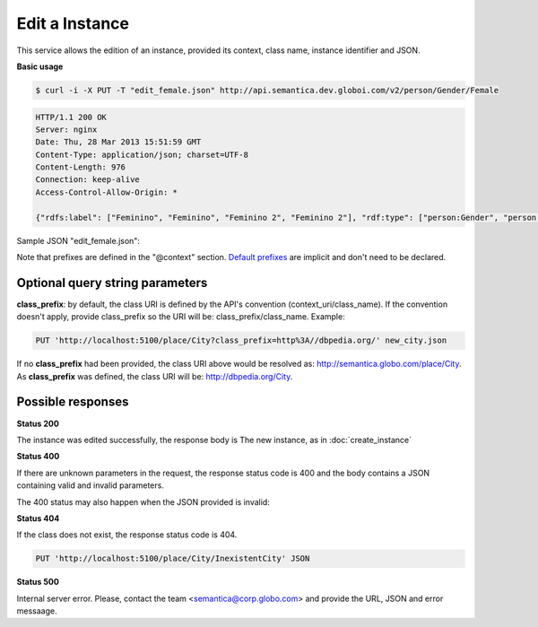 Edit a Instance
===============

This service allows the edition of an instance, provided its context, class name, instance identifier and JSON.

**Basic usage**

.. code-block:: bash

  $ curl -i -X PUT -T "edit_female.json" http://api.semantica.dev.globoi.com/v2/person/Gender/Female

.. code-block:: http

    HTTP/1.1 200 OK
    Server: nginx
    Date: Thu, 28 Mar 2013 15:51:59 GMT
    Content-Type: application/json; charset=UTF-8
    Content-Length: 976
    Connection: keep-alive
    Access-Control-Allow-Origin: *

    {"rdfs:label": ["Feminino", "Feminino", "Feminino 2", "Feminino 2"], "rdf:type": ["person:Gender", "person:Gender", "person:Gender", "person:Gender"], "links": [{"href": "http://api.semantica.dev.globoi.com/person/Gender/Female", "rel": "self"}, {"href": "http://api.semantica.dev.globoi.com/person/Gender/_schema", "rel": "describedBy"}, {"href": "http://api.semantica.dev.globoi.com/person/Gender/Female", "method": "DELETE", "rel": "delete"}, {"href": "http://api.semantica.dev.globoi.com/person/Gender/Female", "method": "PUT", "rel": "replace"}], "@context": {"person": "http://semantica.globo.com/person/", "rdf": "http://www.w3.org/1999/02/22-rdf-syntax-ns#", "rdfs": "http://www.w3.org/2000/01/rdf-schema#"}, "$schema": "http://api.semantica.dev.globoi.com/person/Gender/_schema", "@id": "http://semantica.globo.com/person/Gender/Female", "@type": "person:Gender"}

Sample JSON "edit_female.json":

.. include :: examples/edit_instance_payload.rst

Note that prefixes are defined in the "@context" section. 
`Default prefixes  <http://api.semantica.dev.globoi.com/v2/_config/Prefixes>`_ are implicit and don't need to be declared.

Optional query string parameters
--------------------------------

**class_prefix**: by default, the class URI is defined by the API's convention (context_uri/class_name). If the convention doesn't apply, provide class_prefix so the URI will be: class_prefix/class_name.  Example:

.. code-block:: http

  PUT 'http://localhost:5100/place/City?class_prefix=http%3A//dbpedia.org/' new_city.json

If no **class_prefix** had been provided, the class URI above would be resolved as: http://semantica.globo.com/place/City. As **class_prefix** was defined, the class URI will be: http://dbpedia.org/City.

Possible responses
------------------

**Status 200**

The instance was edited successfully, the response body is The
new instance, as in :doc:`create_instance`

**Status 400**

If there are unknown parameters in the request, the response status code
is 400 and the body contains a JSON containing valid and invalid parameters.

.. include :: examples/get_instance_400.rst

The 400 status may also happen when the JSON provided is invalid:

.. include :: examples/edit_instance_400.rst

**Status 404**

If the class does not exist, the response status code is 404.

.. code-block:: http

  PUT 'http://localhost:5100/place/City/InexistentCity' JSON

.. include :: examples/create_instance_404.rst

**Status 500**

Internal server error. Please, contact the team <semantica@corp.globo.com>
and provide the URL, JSON and error messaage.
